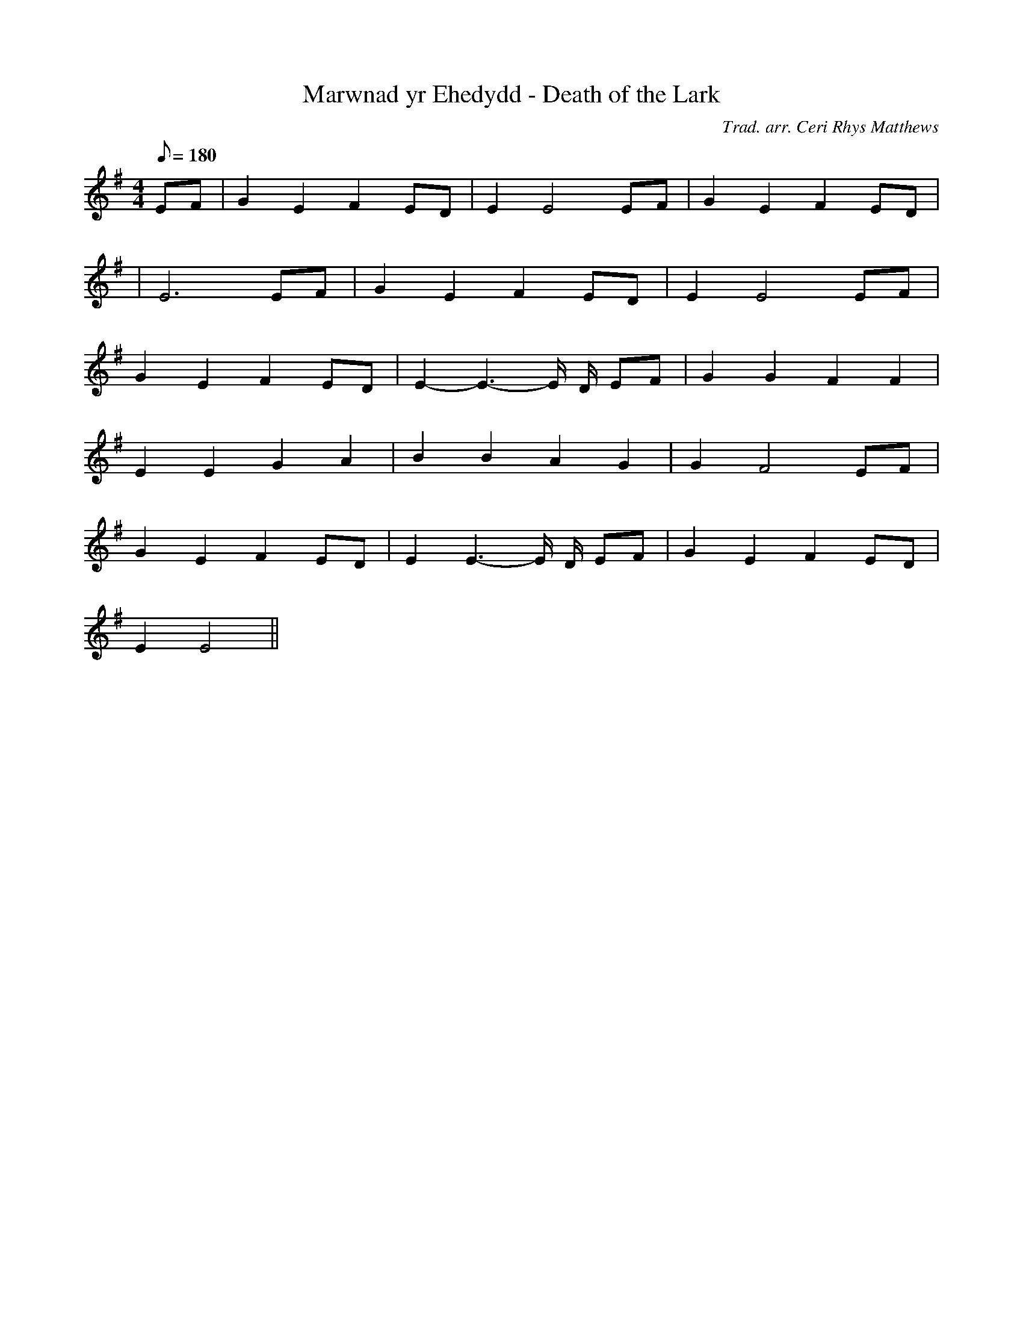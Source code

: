 X:135
T:Marwnad yr Ehedydd - Death of the Lark
M:4/4
L:1/8
Q:180
C:Trad. arr. Ceri Rhys Matthews
R:Processional
N:Basically the same as the song but with lines repeated
K:G
EF | G2 E2 F2 ED | E2 E4 EF | G2 E2 F2 ED |
| E6 EF | G2 E2 F2 ED | E2 E4 EF |
G2 E2 F2 ED | E2- E3- E/ D/ EF | G2 G2 F2 F2|
E2 E2 G2 A2 | B2 B2 A2 G2 | G2 F4 EF|
G2 E2 F2 ED | E2 E3- E/ D/ EF | G2 E2 F2 ED|
E2 E4 ||
